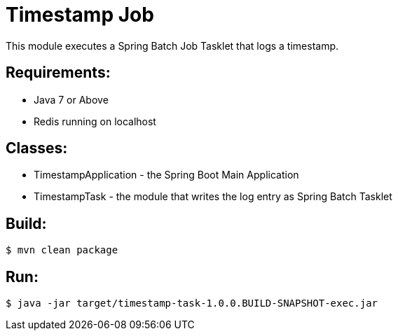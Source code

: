 = Timestamp Job

This module executes a Spring Batch Job Tasklet that logs a timestamp.

== Requirements:

* Java 7 or Above
* Redis running on localhost

== Classes:

* TimestampApplication - the Spring Boot Main Application
* TimestampTask - the module that writes the log entry as Spring Batch Tasklet

== Build:

```
$ mvn clean package
```

== Run:

```
$ java -jar target/timestamp-task-1.0.0.BUILD-SNAPSHOT-exec.jar
```
